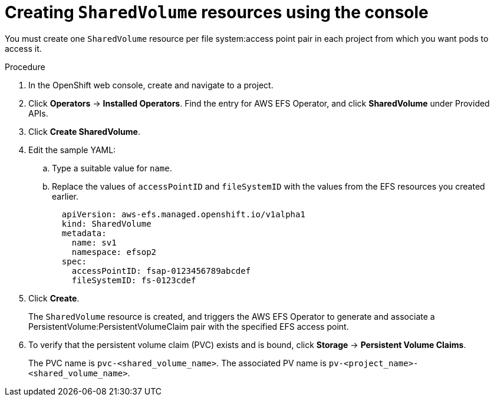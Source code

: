 // Module included in the following assemblies:
//
// * storage/persistent_storage/osd-persistent-storage-aws.adoc

:_content-type: PROCEDURE
[id="osd-storage-pv-aws-create-sharedvolumes-console_{context}"]
= Creating `SharedVolume` resources using the console

You must create one `SharedVolume` resource per file system:access point pair in each project from which you want pods to access it.

.Procedure

. In the OpenShift web console, create and navigate to a project.
. Click *Operators* -> *Installed Operators*. Find the entry for AWS EFS Operator, and click *SharedVolume* under Provided APIs.
. Click *Create SharedVolume*.
. Edit the sample YAML:
.. Type a suitable value for `name`.
.. Replace the values of `accessPointID` and `fileSystemID` with the values from the EFS resources you created earlier.
+
[source,yaml]
----
  apiVersion: aws-efs.managed.openshift.io/v1alpha1
  kind: SharedVolume
  metadata:
    name: sv1
    namespace: efsop2
  spec:
    accessPointID: fsap-0123456789abcdef
    fileSystemID: fs-0123cdef
----

. Click *Create*.
+
The `SharedVolume` resource is created, and triggers the AWS EFS Operator to generate and associate a PersistentVolume:PersistentVolumeClaim pair with the specified EFS access point.

. To verify that the persistent volume claim (PVC) exists and is bound, click *Storage* -> *Persistent Volume Claims*.
+
The PVC name is `pvc-<shared_volume_name>`. The associated PV name is `pv-<project_name>-<shared_volume_name>`.
